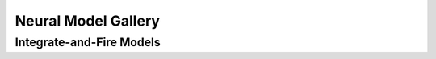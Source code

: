 Neural Model Gallery
====================

Integrate-and-Fire Models
-------------------------

.. card:: Fractional-order Perfect Integrate-and-Fire (PIF) System
    :class-title: sd-text-center

    .. image:: _static/gallery-pif-light.svg
        :class: only-light
        :width: 65%
        :align: center
        :alt: Fractional-order perfect integrate-and-fire system

    .. image:: _static/gallery-pif-dark.svg
        :class: only-dark
        :width: 65%
        :align: center
        :alt: Fractional-order perfect integrate-and-fire system

    +++

    This example uses the Caputo derivative and the
    :class:`~pycaputo.integrate_fire.pif.PIFModel` class. The complete setup
    (with parameters) can be found in
    :download:`examples/gallery/pif.py <../examples/gallery/pif.py>`.

.. card:: Fractional-order Leaky Integrate-and-Fire (LIF) System
    :class-title: sd-text-center

    .. image:: _static/gallery-lif-light.svg
        :class: only-light
        :width: 65%
        :align: center
        :alt: Fractional-order leaky integrate-and-fire system

    .. image:: _static/gallery-lif-dark.svg
        :class: only-dark
        :width: 65%
        :align: center
        :alt: Fractional-order leaky integrate-and-fire system

    +++

    This example uses the Caputo derivative and the
    :class:`~pycaputo.integrate_fire.lif.LIFModel` class. The complete setup
    (with parameters) can be found in
    :download:`examples/gallery/lif.py <../examples/gallery/lif.py>`.
